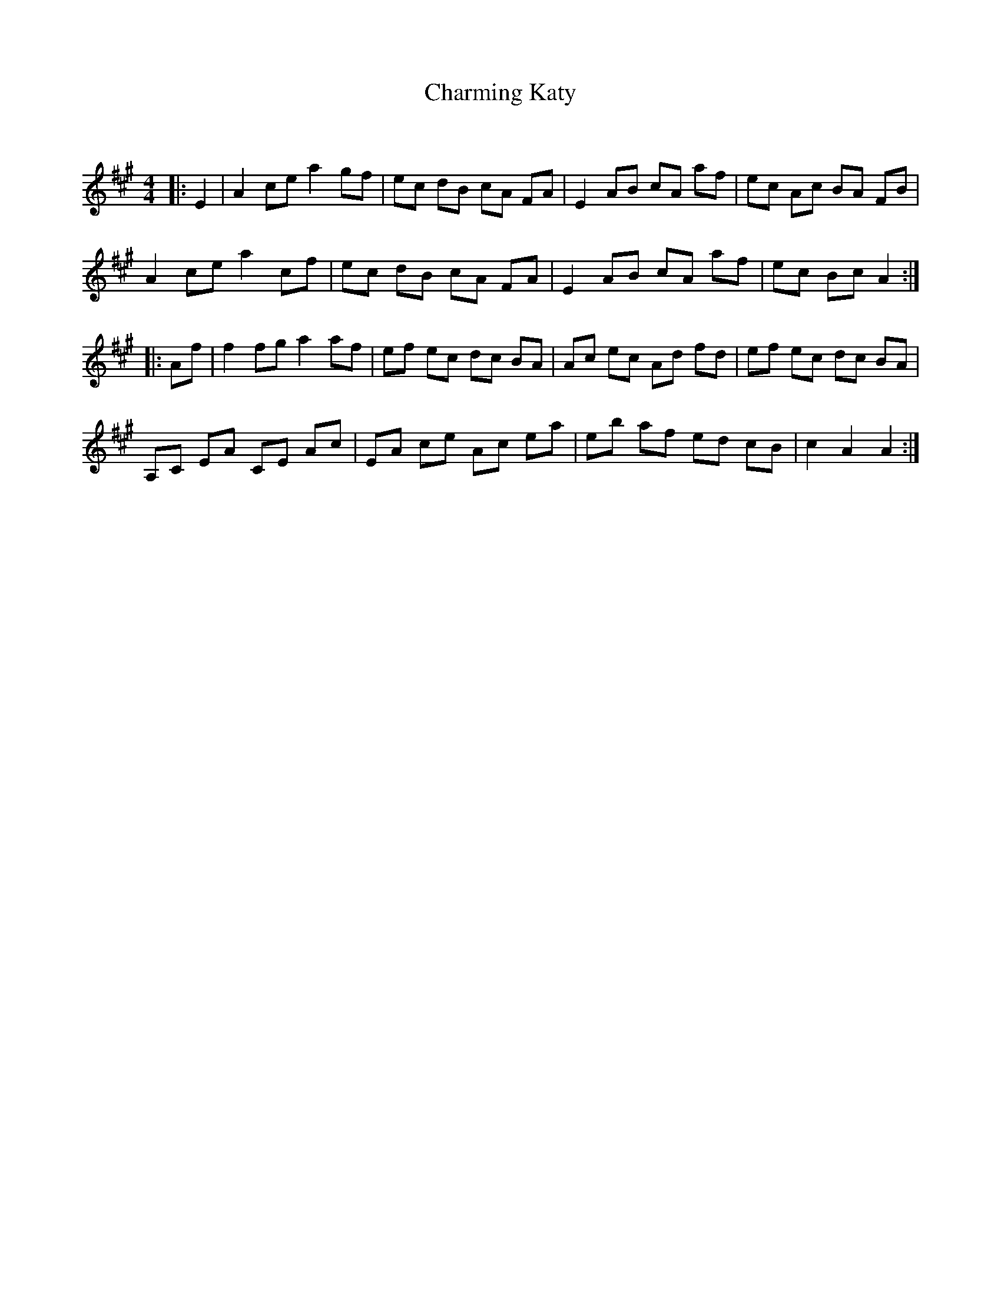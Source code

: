 X:1
T: Charming Katy
C:
R:Reel
Q: 232
K:A
M:4/4
L:1/8
|:E2|A2 ce a2 gf|ec dB cA FA|E2 AB cA af|ec Ac BA FB|
A2 ce a2 cf|ec dB cA FA|E2 AB cA af|ec Bc A2:|
|:Af|f2 fg a2 af|ef ec dc BA|Ac ec Ad fd|ef ec dc BA|
A,C EA CE Ac|EA ce Ac ea|eb af ed cB|c2 A2 A2:|
